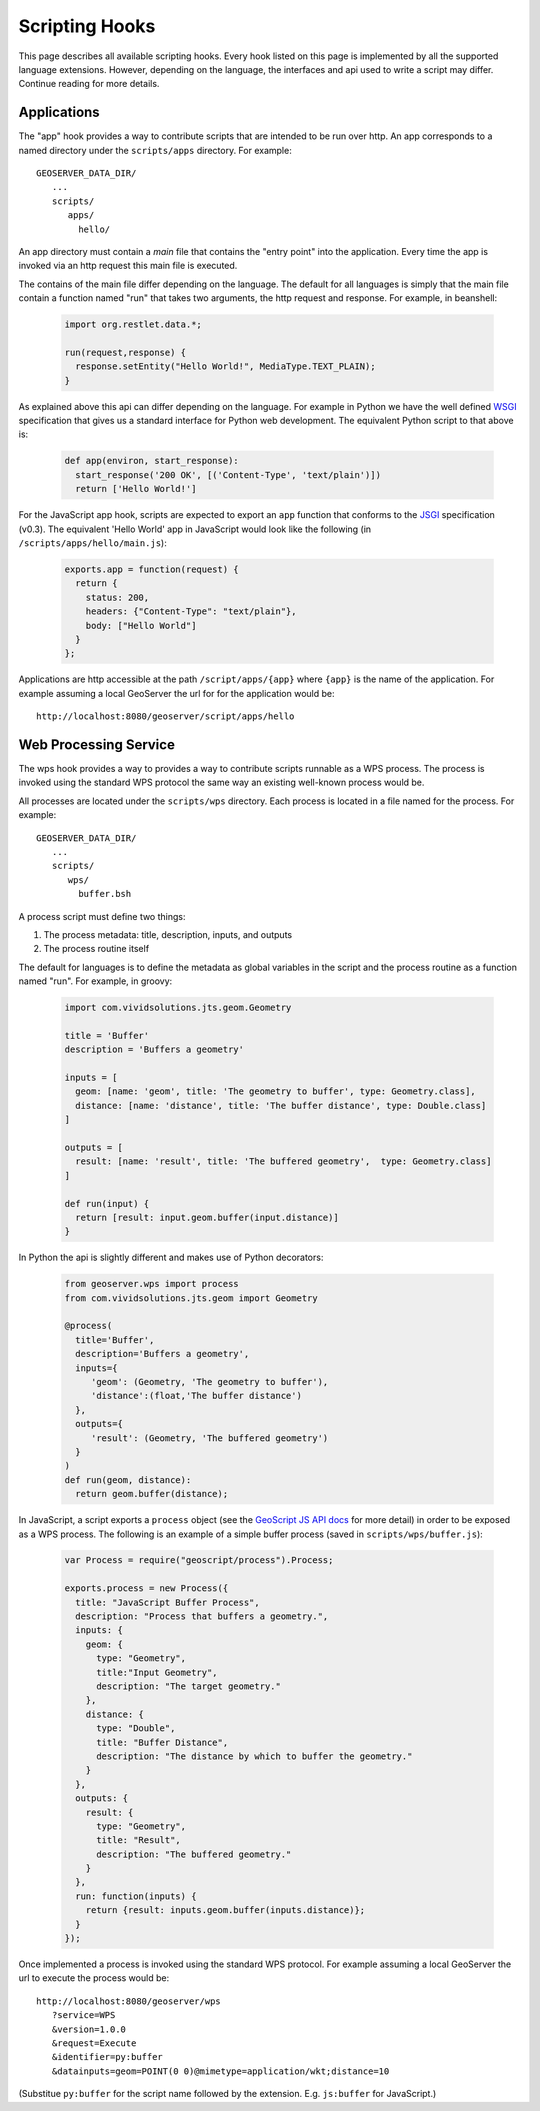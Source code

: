 .. _scripting_hooks:

Scripting Hooks
===============

This page describes all available scripting hooks. Every hook listed on this page is 
implemented by all the supported language extensions. However, depending on the 
language, the interfaces and api used to write a script may differ. Continue reading
for more details.

Applications
------------

The "app" hook provides a way to contribute scripts that are intended to be run over http. 
An app corresponds to a named directory under the ``scripts/apps`` directory. For example::

  GEOSERVER_DATA_DIR/
     ...
     scripts/
        apps/
          hello/

An app directory must contain a *main* file that contains the "entry point" into the 
application. Every time the app is invoked via an http request this main file is 
executed.

The contains of the main file differ depending on the language. The default for all 
languages is simply that the main file contain a function named "run" that takes two
arguments, the http request and response. For example, in beanshell:

  .. code-block:: java
   
     import org.restlet.data.*;

     run(request,response) {
       response.setEntity("Hello World!", MediaType.TEXT_PLAIN);
     }

As explained above this api can differ depending on the language. For example in 
Python we have the well defined `WSGI <http://wsgi.org>`_ specification that gives
us a standard interface for Python web development. The equivalent Python script 
to that above is:

  .. code-block:: python
  
     def app(environ, start_response):
       start_response('200 OK', [('Content-Type', 'text/plain')])
       return ['Hello World!']

For the JavaScript app hook, scripts are expected to export an ``app`` function that
conforms to the `JSGI <http://wiki.commonjs.org/wiki/JSGI>`_ specification (v0.3).
The equivalent 'Hello World' app in JavaScript would look like the following
(in ``/scripts/apps/hello/main.js``):

  .. code-block:: javascript

      exports.app = function(request) {
        return {
          status: 200,
          headers: {"Content-Type": "text/plain"},
          body: ["Hello World"]
        }
      }; 

Applications are http accessible at the path ``/script/apps/{app}`` where ``{app}`` 
is the name of the application. For example assuming a local GeoServer the url for
for the application would be::

  http://localhost:8080/geoserver/script/apps/hello


Web Processing Service
----------------------

The wps hook provides a way to provides a way to contribute scripts runnable as a 
WPS process. The process is invoked using the standard WPS protocol the same way 
an existing well-known process would be.

All processes are located under the ``scripts/wps`` directory. Each process is 
located in a file named for the process. For example::

    GEOSERVER_DATA_DIR/
       ...
       scripts/
          wps/
            buffer.bsh

A process script must define two things:

#. The process metadata: title, description, inputs, and outputs
#. The process routine itself

The default for languages is to define the metadata as global variables in the 
script and the process routine as a function named "run". For example, in 
groovy:

  .. code-block:: groovy
   
     import com.vividsolutions.jts.geom.Geometry
 
     title = 'Buffer'
     description = 'Buffers a geometry'

     inputs = [
       geom: [name: 'geom', title: 'The geometry to buffer', type: Geometry.class], 
       distance: [name: 'distance', title: 'The buffer distance', type: Double.class]
     ]

     outputs = [
       result: [name: 'result', title: 'The buffered geometry',  type: Geometry.class]
     ]

     def run(input) {
       return [result: input.geom.buffer(input.distance)]
     }
    
In Python the api is slightly different and makes use of Python decorators:

  .. code-block:: python
  
     from geoserver.wps import process
     from com.vividsolutions.jts.geom import Geometry

     @process(
       title='Buffer', 
       description='Buffers a geometry',
       inputs={ 
          'geom': (Geometry, 'The geometry to buffer'), 
          'distance':(float,'The buffer distance')
       }, 
       outputs={
          'result': (Geometry, 'The buffered geometry')
       } 
     )
     def run(geom, distance):
       return geom.buffer(distance);

In JavaScript, a script exports a ``process`` object (see the 
`GeoScript JS API docs <http://geoscript.org/js/api/process.html>`_ for more detail)
in order to be exposed as a WPS process.  The following is an example of a simple
buffer process (saved in ``scripts/wps/buffer.js``):

  .. code-block:: javascript

    var Process = require("geoscript/process").Process;

    exports.process = new Process({
      title: "JavaScript Buffer Process",
      description: "Process that buffers a geometry.",
      inputs: {
        geom: {
          type: "Geometry",
          title:"Input Geometry",
          description: "The target geometry."
        },
        distance: {
          type: "Double",
          title: "Buffer Distance",
          description: "The distance by which to buffer the geometry."
        }
      },
      outputs: {
        result: {
          type: "Geometry",
          title: "Result",
          description: "The buffered geometry."
        }
      },
      run: function(inputs) {
        return {result: inputs.geom.buffer(inputs.distance)};
      }
    });


Once implemented a process is invoked using the standard WPS protocol. For example
assuming a local GeoServer the url to execute the process would be::

    http://localhost:8080/geoserver/wps
       ?service=WPS
       &version=1.0.0
       &request=Execute
       &identifier=py:buffer
       &datainputs=geom=POINT(0 0)@mimetype=application/wkt;distance=10

(Substitue ``py:buffer`` for the script name followed by the extension.  E.g. 
``js:buffer`` for JavaScript.)
            